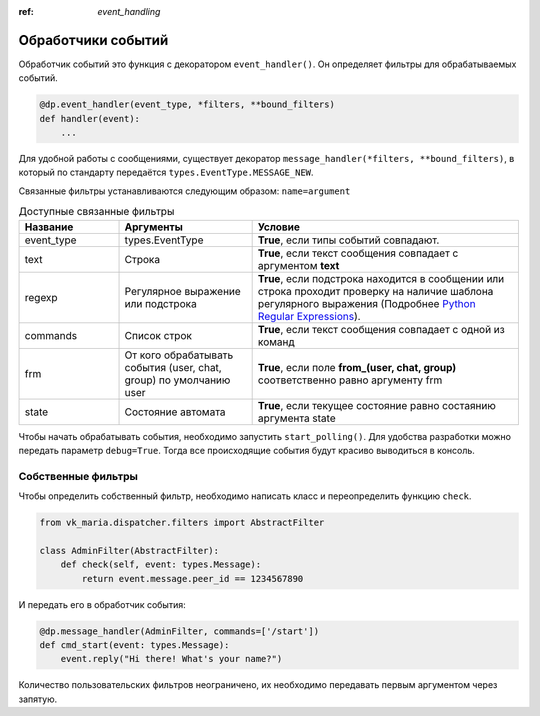 :ref: `event_handling`

Обработчики событий
---------------------

Обработчик событий это функция с декоратором ``event_handler()``. Он определяет фильтры для обрабатываемых событий.

.. code-block:: python3

    @dp.event_handler(event_type, *filters, **bound_filters)
    def handler(event):
        ...

Для удобной работы с сообщениями, существует декоратор ``message_handler(*filters, **bound_filters)``, в который по стандарту передаётся ``types.EventType.MESSAGE_NEW``.

Связанные фильтры устанавливаются следующим образом: ``name=argument``

.. csv-table:: Доступные связанные фильтры
    :header: "Название", "Аргументы", "Условие"
    :widths: 15, 20, 40

    "event_type", "types.EventType", "**True**, если типы событий совпадают."
    "text", "Строка", "**True**, если текст сообщения совпадает с аргументом **text**"
    "regexp", "Регулярное выражение или подстрока", "**True**, если подстрока находится в сообщении или строка проходит проверку на наличие шаблона регулярного выражения (Подробнее `Python Regular Expressions <https://docs.python.org/3/library/re.html>`_)."
    "commands", "Список строк", "**True**, если текст сообщения совпадает с одной из команд"
    "frm", "От кого обрабатывать события (user, chat, group) по умолчанию user", "**True**, если поле **from_(user, chat, group)** соответственно равно аргументу frm"
    "state", "Состояние автомата", "**True**, если текущее состояние равно состаянию аргумента state"

Чтобы начать обрабатывать события, необходимо запустить ``start_polling()``. Для удобства разработки можно передать параметр ``debug=True``. Тогда все происходящие события будут красиво выводиться в консоль.

#####################
Собственные фильтры
#####################

Чтобы определить собственный фильтр, необходимо написать класс и переопределить функцию ``check``.

.. code-block:: python3

    from vk_maria.dispatcher.filters import AbstractFilter

    class AdminFilter(AbstractFilter):
        def check(self, event: types.Message):
            return event.message.peer_id == 1234567890

И передать его в обработчик события:

.. code-block:: python3

    @dp.message_handler(AdminFilter, commands=['/start'])
    def cmd_start(event: types.Message):
        event.reply("Hi there! What's your name?")

Количество пользовательских фильтров неограничено, их необходимо передавать первым аргументом через запятую.